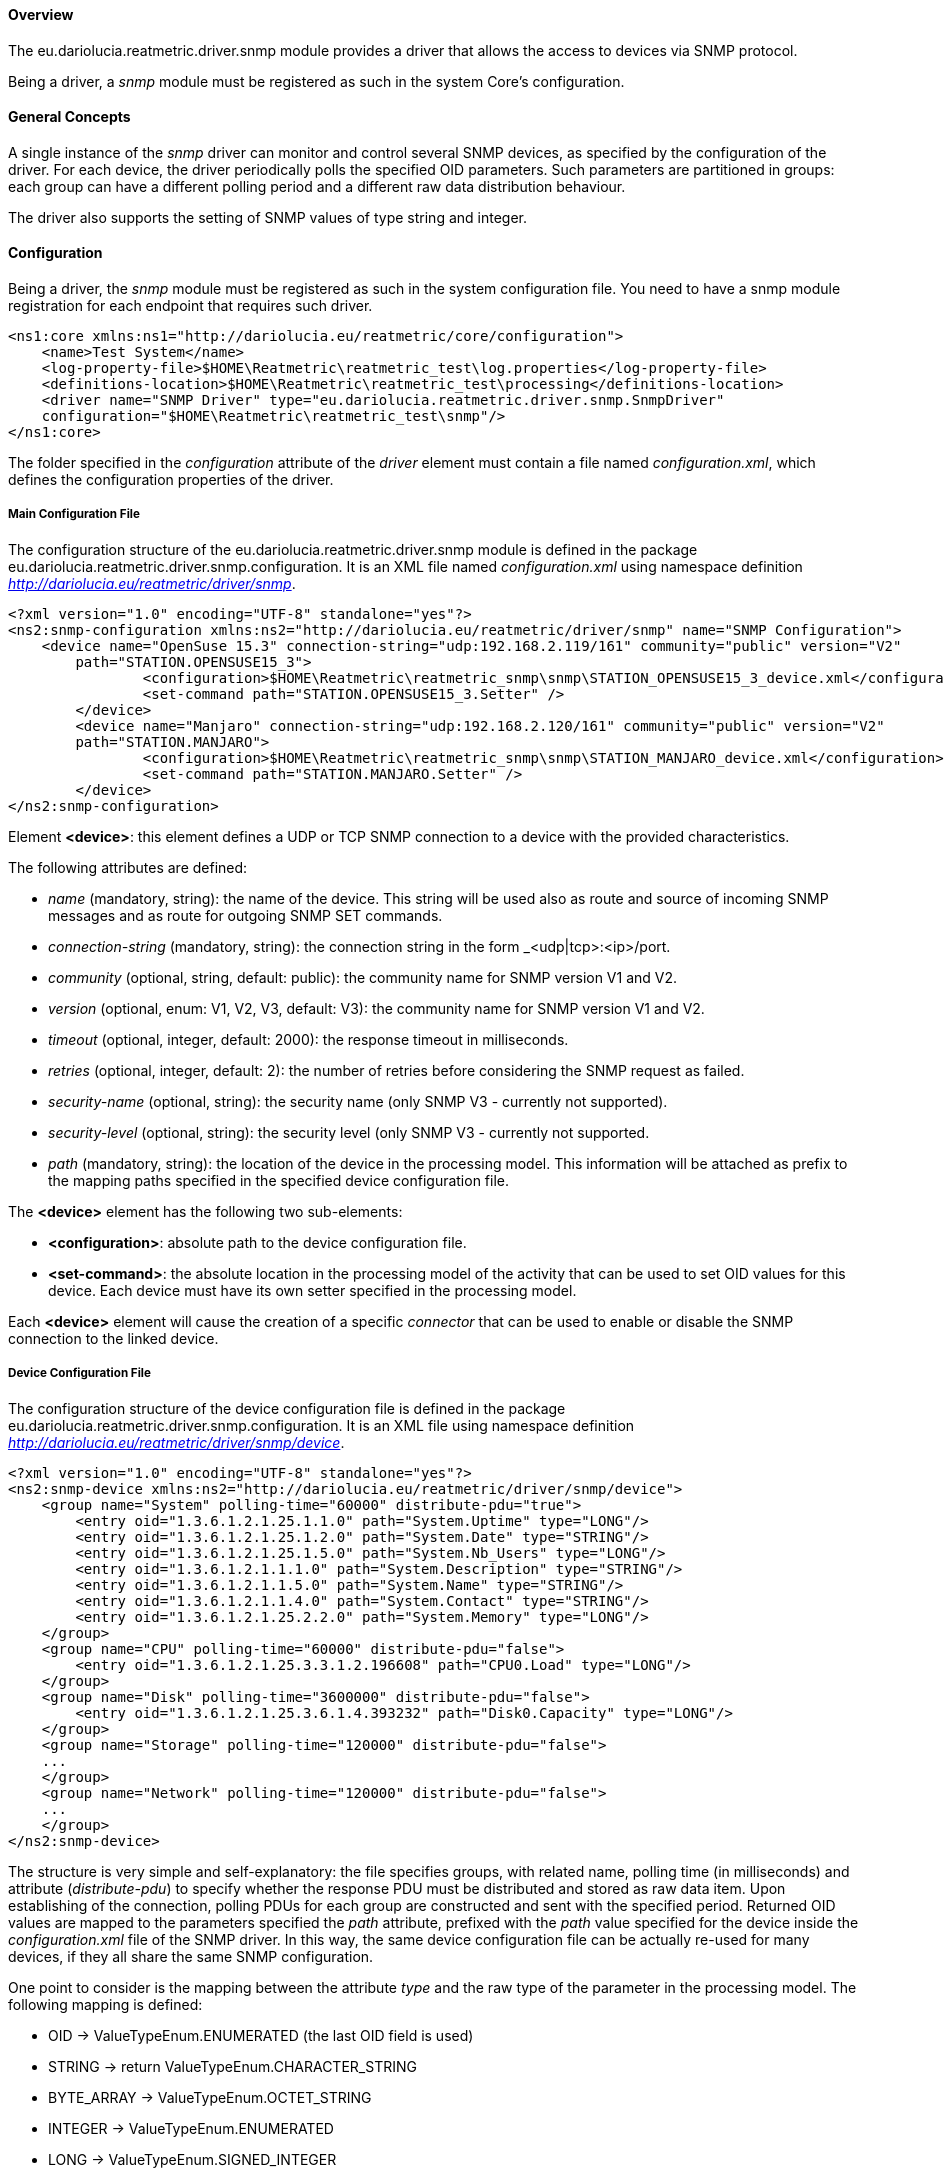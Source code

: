 ==== Overview
The eu.dariolucia.reatmetric.driver.snmp module provides a driver that allows the access to devices via SNMP protocol.

Being a driver, a _snmp_ module must be registered as such in the system Core's configuration.

==== General Concepts
A single instance of the _snmp_ driver can monitor and control several SNMP devices, as specified by the configuration
of the driver. For each device, the driver periodically polls the specified OID parameters. Such parameters are partitioned
in groups: each group can have a different polling period and a different raw data distribution behaviour.

The driver also supports the setting of SNMP values of type string and integer.

==== Configuration
Being a driver, the _snmp_ module must be registered as such in the system configuration file. You need to have a
snmp module registration for each endpoint that requires such driver.

[source,xml]
----
<ns1:core xmlns:ns1="http://dariolucia.eu/reatmetric/core/configuration">
    <name>Test System</name>
    <log-property-file>$HOME\Reatmetric\reatmetric_test\log.properties</log-property-file>
    <definitions-location>$HOME\Reatmetric\reatmetric_test\processing</definitions-location>
    <driver name="SNMP Driver" type="eu.dariolucia.reatmetric.driver.snmp.SnmpDriver"
    configuration="$HOME\Reatmetric\reatmetric_test\snmp"/>
</ns1:core>
----

The folder specified in the _configuration_ attribute of the _driver_ element must contain a file named _configuration.xml_,
which defines the configuration properties of the driver.

===== Main Configuration File
The configuration structure of the eu.dariolucia.reatmetric.driver.snmp module is defined in the package
eu.dariolucia.reatmetric.driver.snmp.configuration. It is an XML file named _configuration.xml_ using
namespace definition _http://dariolucia.eu/reatmetric/driver/snmp_.

[source,xml]
----
<?xml version="1.0" encoding="UTF-8" standalone="yes"?>
<ns2:snmp-configuration xmlns:ns2="http://dariolucia.eu/reatmetric/driver/snmp" name="SNMP Configuration">
    <device name="OpenSuse 15.3" connection-string="udp:192.168.2.119/161" community="public" version="V2"
	path="STATION.OPENSUSE15_3">
		<configuration>$HOME\Reatmetric\reatmetric_snmp\snmp\STATION_OPENSUSE15_3_device.xml</configuration>
		<set-command path="STATION.OPENSUSE15_3.Setter" />
	</device>
	<device name="Manjaro" connection-string="udp:192.168.2.120/161" community="public" version="V2"
	path="STATION.MANJARO">
		<configuration>$HOME\Reatmetric\reatmetric_snmp\snmp\STATION_MANJARO_device.xml</configuration>
		<set-command path="STATION.MANJARO.Setter" />
	</device>
</ns2:snmp-configuration>
----

Element *<device>*: this element defines a UDP or TCP SNMP connection to a device with the provided characteristics.

The following attributes are defined:

* _name_ (mandatory, string): the name of the device. This string will be used also as route and source of incoming SNMP
messages and as route for outgoing SNMP SET commands.
* _connection-string_ (mandatory, string): the connection string in the form _<udp|tcp>:<ip>/port.
* _community_ (optional, string, default: public): the community name for SNMP version V1 and V2.
* _version_ (optional, enum: V1, V2, V3, default: V3): the community name for SNMP version V1 and V2.
* _timeout_ (optional, integer, default: 2000): the response timeout in milliseconds.
* _retries_ (optional, integer, default: 2): the number of retries before considering the SNMP request as failed.
* _security-name_ (optional, string): the security name (only SNMP V3 - currently not supported).
* _security-level_ (optional, string): the security level (only SNMP V3 - currently not supported.
* _path_ (mandatory, string): the location of the device in the processing model. This information will be attached as prefix
to the mapping paths specified in the specified device configuration file.

The *<device>* element has the following two sub-elements:

* *<configuration>*: absolute path to the device configuration file.
* *<set-command>*: the absolute location in the processing model of the activity that can be used to set OID values for
this device. Each device must have its own setter specified in the processing model.

Each *<device>* element will cause the creation of a specific _connector_ that can be used to enable or disable the SNMP
connection to the linked device.

===== Device Configuration File
The configuration structure of the device configuration file is defined in the package
eu.dariolucia.reatmetric.driver.snmp.configuration. It is an XML file using
namespace definition _http://dariolucia.eu/reatmetric/driver/snmp/device_.

[source,xml]
----
<?xml version="1.0" encoding="UTF-8" standalone="yes"?>
<ns2:snmp-device xmlns:ns2="http://dariolucia.eu/reatmetric/driver/snmp/device">
    <group name="System" polling-time="60000" distribute-pdu="true">
        <entry oid="1.3.6.1.2.1.25.1.1.0" path="System.Uptime" type="LONG"/>
        <entry oid="1.3.6.1.2.1.25.1.2.0" path="System.Date" type="STRING"/>
        <entry oid="1.3.6.1.2.1.25.1.5.0" path="System.Nb_Users" type="LONG"/>
        <entry oid="1.3.6.1.2.1.1.1.0" path="System.Description" type="STRING"/>
        <entry oid="1.3.6.1.2.1.1.5.0" path="System.Name" type="STRING"/>
        <entry oid="1.3.6.1.2.1.1.4.0" path="System.Contact" type="STRING"/>
        <entry oid="1.3.6.1.2.1.25.2.2.0" path="System.Memory" type="LONG"/>
    </group>
    <group name="CPU" polling-time="60000" distribute-pdu="false">
        <entry oid="1.3.6.1.2.1.25.3.3.1.2.196608" path="CPU0.Load" type="LONG"/>
    </group>
    <group name="Disk" polling-time="3600000" distribute-pdu="false">
        <entry oid="1.3.6.1.2.1.25.3.6.1.4.393232" path="Disk0.Capacity" type="LONG"/>
    </group>
    <group name="Storage" polling-time="120000" distribute-pdu="false">
    ...
    </group>
    <group name="Network" polling-time="120000" distribute-pdu="false">
    ...
    </group>
</ns2:snmp-device>
----

The structure is very simple and self-explanatory: the file specifies groups, with related name, polling time (in milliseconds)
and attribute (_distribute-pdu_) to specify whether the response PDU must be distributed and stored as raw data item.
Upon establishing of the connection, polling PDUs for each group are constructed and sent with the specified period.
Returned OID values are mapped to the parameters specified the _path_ attribute, prefixed with the _path_ value specified
for the device inside the _configuration.xml_ file of the SNMP driver. In this way, the same device configuration file can be
actually re-used for many devices, if they all share the same SNMP configuration.

One point to consider is the mapping between the attribute _type_ and the raw type of the parameter in the processing model.
The following mapping is defined:

* OID -> ValueTypeEnum.ENUMERATED (the last OID field is used)
* STRING -> return ValueTypeEnum.CHARACTER_STRING
* BYTE_ARRAY -> ValueTypeEnum.OCTET_STRING
* INTEGER -> ValueTypeEnum.ENUMERATED
* LONG -> ValueTypeEnum.SIGNED_INTEGER
* DOUBLE -> ValueTypeEnum.REAL

===== Utility for generation of device configuration file and corresponding processing model
The eu.dariolucia.reatmetric.driver.snmp.util module contains a utility program called BasicComputerDriverGenerator,
which allows the rapid generation of a SNMP configuration for a computer. It is sufficient to run the program.

----
BasicComputerDriverGenerator <connection URL> <community name> <path prefix> <first external ID> <device name>

<connection URL> e.g. 192.168.0.1/161 (UDP protocol used)
<community name> must be provided
<path prefix> is the location prefix to be used for processing model parameters (e.g. "SYSTEM.SERVERS").
<first external ID> is the first ID to be used when creating processing model parameters.
<device name> is the name of the device (used as default route for setter activity)
----

The utility program creates two files:

* the device configuration file
* the processing model file

It is of course important to remember, to update the configuration.xml file of the _snmp_ driver to include the device
and the location of the device configuration file, and to copy the processing model file inside the folder that ReatMetric
will inspect when loading the processing model.

As final note: it is important that the utility program has access to the device, because it will make some queries to
identify e.g. how many CPU parameters will have to create.